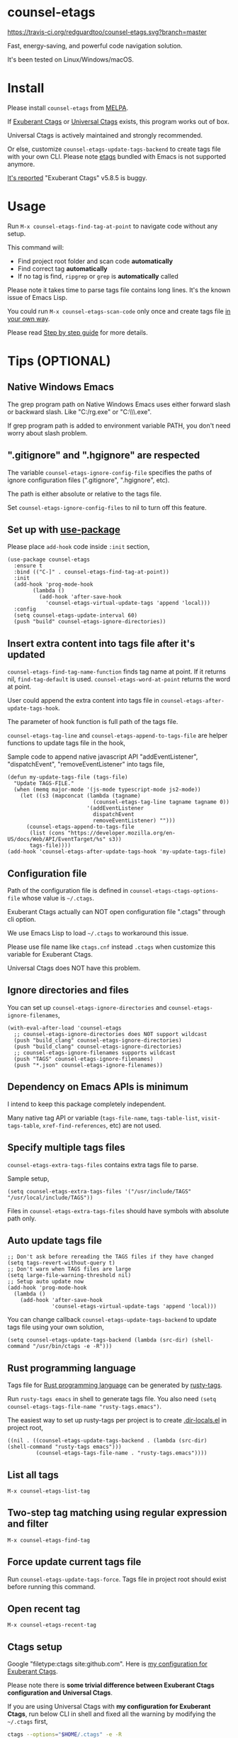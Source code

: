 * counsel-etags

[[https://travis-ci.org/redguardtoo/counsel-etags][https://travis-ci.org/redguardtoo/counsel-etags.svg?branch=master]]
[[http://melpa.org/#/counsel-etags][file:http://melpa.org/packages/counsel-etags-badge.svg]] [[http://stable.melpa.org/#/counsel-etags][file:http://stable.melpa.org/packages/counsel-etags-badge.svg]]

Fast, energy-saving, and powerful code navigation solution.

It's been tested on Linux/Windows/macOS.

[[file:demo.png]]
* Table of Content                                                              :noexport:TOC:
- [[#counsel-etags][counsel-etags]]
- [[#install][Install]]
- [[#usage][Usage]]
- [[#tips-optional][Tips (OPTIONAL)]]
  - [[#native-windows-emacs][Native Windows Emacs]]
  - [[#gitignore-and-hgignore-are-respected][".gitignore" and ".hgignore" are respected]]
  - [[#set-up-with-use-package][Set up with use-package]]
  - [[#insert-extra-content-into-tags-file-after-its-updated][Insert extra content into tags file after it's updated]]
  - [[#configuration-file][Configuration file]]
  - [[#ignore-directories-and-files][Ignore directories and files]]
  - [[#dependency-on-emacs-apis-is-minimum][Dependency on Emacs APIs is minimum]]
  - [[#specify-multiple-tags-files][Specify multiple tags files]]
  - [[#auto-update-tags-file][Auto update tags file]]
  - [[#rust-programming-language][Rust programming language]]
  - [[#list-all-tags][List all tags]]
  - [[#two-step-tag-matching-using-regular-expression-and-filter][Two-step tag matching using regular expression and filter]]
  - [[#force-update-current-tags-file][Force update current tags file]]
  - [[#open-recent-tag][Open recent tag]]
  - [[#ctags-setup][Ctags setup]]
  - [[#search-with-exclusion-patterns][Search with exclusion patterns]]
  - [[#grep-program][Grep program]]
  - [[#customize-grep-keyword][Customize grep keyword]]
  - [[#windows][Windows]]
  - [[#ctagsexuberant][~/.ctags.exuberant]]
  - [[#use-ctags-to-generate-imenu-items][Use Ctags to generate Imenu items]]
- [[#step-by-step-guide][Step by step guide]]
  - [[#step-1-a-toy-c-project][Step 1, a toy C project]]
  - [[#step-2-navigate-code][Step 2, navigate code]]
- [[#bug-report][Bug Report]]

* Install
Please install =counsel-etags= from [[https://melpa.org/#/counsel-etags][MELPA]].

If [[http://ctags.sourceforge.net/][Exuberant Ctags]] or [[https://ctags.io/][Universal Ctags]] exists, this program works out of box.

Universal Ctags is actively maintained and strongly recommended.

Or else, customize =counsel-etags-update-tags-backend= to create tags file with your own CLI. Please note [[https://www.gnu.org/software/emacs/manual/html_node/emacs/Create-Tags-Table.html#Create-Tags-Table][etags]] bundled with Emacs is not supported anymore.

[[https://github.com/redguardtoo/emacs.d/issues/697#issuecomment-394141015][It's reported]] "Exuberant Ctags" v5.8.5 is buggy.

* Usage
Run =M-x counsel-etags-find-tag-at-point= to navigate code without any setup.

This command will:
- Find project root folder and scan code *automatically*
- Find correct tag *automatically*
- If no tag is find, =ripgrep= or =grep= is *automatically* called

Please note it takes time to parse tags file contains long lines. It's the known issue of Emacs Lisp.

You could run =M-x counsel-etags-scan-code= only once and create tags file [[https://www.emacswiki.org/emacs/BuildTags][in your own way]].

Please read [[#step-by-step-guide][Step by step guide]] for more details.

* Tips (OPTIONAL)
** Native Windows Emacs
The grep program path on Native Windows Emacs uses either forward slash or backward slash. Like "C:/rg.exe" or "C:\\\\rg.exe".

If grep program path is added to environment variable PATH, you don't need worry about slash problem.
** ".gitignore" and ".hgignore" are respected
The variable =counsel-etags-ignore-config-file= specifies the paths of ignore configuration files (".gitignore", ".hgignore", etc).

The path is either absolute or relative to the tags file.

Set =counsel-etags-ignore-config-files= to nil to turn off this feature.
** Set up with [[https://github.com/jwiegley/use-package][use-package]]
Please place =add-hook= code inside =:init= section,
#+begin_src elisp
(use-package counsel-etags
  :ensure t
  :bind (("C-]" . counsel-etags-find-tag-at-point))
  :init
  (add-hook 'prog-mode-hook
        (lambda ()
          (add-hook 'after-save-hook
            'counsel-etags-virtual-update-tags 'append 'local)))
  :config
  (setq counsel-etags-update-interval 60)
  (push "build" counsel-etags-ignore-directories))
#+end_src
** Insert extra content into tags file after it's updated
=counsel-etags-find-tag-name-function= finds tag name at point. If it returns nil, =find-tag-default= is used. =counsel-etags-word-at-point= returns the word at point.

User could append the extra content into tags file in =counsel-etags-after-update-tags-hook=.

The parameter of hook function is full path of the tags file.

=counsel-etags-tag-line= and =counsel-etags-append-to-tags-file= are helper functions to update tags file in the hook,

Sample code to append native javascript API "addEventListener", "dispatchEvent", "removeEventListener" into tags file,
#+begin_src elisp
(defun my-update-tags-file (tags-file)
  "Update TAGS-FILE."
  (when (memq major-mode '(js-mode typescript-mode js2-mode))
    (let ((s3 (mapconcat (lambda (tagname)
                           (counsel-etags-tag-line tagname tagname 0))
                         '(addEventListener
                           dispatchEvent
                           removeEventListener) "")))
      (counsel-etags-append-to-tags-file
       (list (cons "https://developer.mozilla.org/en-US/docs/Web/API/EventTarget/%s" s3))
       tags-file))))
(add-hook 'counsel-etags-after-update-tags-hook 'my-update-tags-file)
#+end_src
** Configuration file
Path of the configuration file is defined in =counsel-etags-ctags-options-file= whose value is =~/.ctags=.

Exuberant Ctags actually can NOT open configuration file ".ctags" through cli option.

We use Emacs Lisp to load =~/.ctags= to workaround this issue.

Please use file name like =ctags.cnf= instead =.ctags= when customize this variable for Exuberant Ctags.

Universal Ctags does NOT have this problem.
** Ignore directories and files
You can set up =counsel-etags-ignore-directories= and =counsel-etags-ignore-filenames=,
#+begin_src elisp
(with-eval-after-load 'counsel-etags
  ;; counsel-etags-ignore-directories does NOT support wildcast
  (push "build_clang" counsel-etags-ignore-directories)
  (push "build_clang" counsel-etags-ignore-directories)
  ;; counsel-etags-ignore-filenames supports wildcast
  (push "TAGS" counsel-etags-ignore-filenames)
  (push "*.json" counsel-etags-ignore-filenames))
#+end_src
** Dependency on Emacs APIs is minimum
I intend to keep this package completely independent.

Many native tag API or variable (=tags-file-name=, =tags-table-list=, =visit-tags-table=, =xref-find-references=, etc) are not used.

** Specify multiple tags files
=counsel-etags-extra-tags-files= contains extra tags file to parse.

Sample setup,
#+begin_src elisp
(setq counsel-etags-extra-tags-files '("/usr/include/TAGS" "/usr/local/include/TAGS"))
#+end_src

Files in =counsel-etags-extra-tags-files= should have symbols with absolute path only.
** Auto update tags file
#+begin_src elisp
;; Don't ask before rereading the TAGS files if they have changed
(setq tags-revert-without-query t)
;; Don't warn when TAGS files are large
(setq large-file-warning-threshold nil)
;; Setup auto update now
(add-hook 'prog-mode-hook
  (lambda ()
    (add-hook 'after-save-hook
              'counsel-etags-virtual-update-tags 'append 'local)))
#+end_src
You can change callback =counsel-etags-update-tags-backend= to update tags file using your own solution,
#+begin_src elisp
(setq counsel-etags-update-tags-backend (lambda (src-dir) (shell-command "/usr/bin/ctags -e -R")))
#+end_src
** Rust programming language
Tags file for [[https://www.rust-lang.org/][Rust programming language]] can be generated by [[https://github.com/dan-t/rusty-tags][rusty-tags]].

Run =rusty-tags emacs= in shell to generate tags file. You also need =(setq counsel-etags-tags-file-name "rusty-tags.emacs")=.

The easiest way to set up rusty-tags per project is to create [[https://www.gnu.org/software/emacs/manual/html_node/emacs/Directory-Variables.html][.dir-locals.el]] in project root,
#+begin_src elisp
((nil . ((counsel-etags-update-tags-backend . (lambda (src-dir) (shell-command "rusty-tags emacs")))
         (counsel-etags-tags-file-name . "rusty-tags.emacs"))))
#+end_src
** List all tags
=M-x counsel-etags-list-tag=
** Two-step tag matching using regular expression and filter
=M-x counsel-etags-find-tag=
** Force update current tags file
Run =counsel-etags-update-tags-force=. Tags file in project root should exist before running this command.
** Open recent tag
=M-x counsel-etags-recent-tag=
** Ctags setup
Google "filetype:ctags site:github.com". Here is [[https://gist.github.com/redguardtoo/b12ddae3b8010a276e9b][my configuration for Exuberant Ctags]].

Please note there is *some trivial difference between Exuberant Ctags configuration and Universal Ctags*.

If you are using Universal Ctags with *my configuration for Exuberant Ctags*, run below CLI in shell and fixed all the warning by modifying the =~/.ctags= first,
#+begin_src sh
ctags --options="$HOME/.ctags" -e -R
#+end_src

You may need configure environment variable "HOME" on Windows because Ctags looks for "%HOME%/.ctags" by default.
** Search with exclusion patterns
All commands support exclusion patterns from [[https://github.com/abo-abo/swiper][ivy]].

You can filter the candidates with =keyword1 !keyword2 keyword3=. So only candidate containing =keyword1= but neither =keyword2= nor =keyword3= are displayed.

You can press =C-c C-o= or =M-x ivy-occur= to export candidates to a buffer.

In summary, all functionalities from [[https://github.com/abo-abo/swiper][ivy]] are supported.
** Grep program
If [[https://github.com/BurntSushi/ripgrep][ripgrep]] is installed, it's used as faster grep program. Or else we fallback to =grep=.

Use =M-x counsel-etags-grep= to grep in project root.

Set =counsel-etags-grep-extra-arguments= to add extra arguments for grep.

Use =M-x counsel-etags-grep-current-directory= to grep current directory.

Use =C-u num M-x counsel-etags-grep-current-directory= to grep NUM level up of current directory. If NUM is nil or 0, current directory is searched.

Grep result is sorted by string distance of current file path and candidate file path. The sorting is enabled in Emacs 27+.

You can set =counsel-etags-sort-grep-result-p= to =nil= to disable sorting.
** Customize grep keyword
Users could set =counsel-etags-convert-grep-keyword= to customize grep keyword.

For example, below setup enable =counsel-etags-grep= to search Chinese using [[https://github.com/cute-jumper/pinyinlib.el][pinyinlib]],
#+begin_src elisp
(unless (featurep 'pinyinlib) (require 'pinyinlib))
(setq counsel-etags-convert-grep-keyword
  (lambda (keyword)
    (if (and keyword (> (length keyword) 0))
        (pinyinlib-build-regexp-string keyword t)
      keyword)))
#+end_src

Or create a new grep command =my-grep-by-pinyin=,
#+begin_src elisp
(defun my-grep-by-pinyin ()
  (interactive)
  (unless (featurep 'pinyinlib) (require 'pinyinlib))
  (let* ((counsel-etags-convert-grep-keyword
          (lambda (keyword)
            (if (and keyword (> (length keyword) 0))
                (pinyinlib-build-regexp-string keyword t)
              keyword))))
    (counsel-etags-grep)))
#+end_src
** Windows
Installing Cygwin and its package Ctags on any driver is all you need to do. No extra setup is required.

But you could still set up =counsel-etags-find-program=, =counsel-etags-ctags-program=, and =counsel-etags-grep-program= to specify the command line program path.
** ~/.ctags.exuberant
If base configuration file "~/.ctags.exuberant" exists, it's used to generate "~/.ctags" automatically.

"~/.ctags.exuberant" is in Exuberant Ctags format, but the "~/.ctags" could be in Universal Ctags format if Universal Ctags is used.

You can customize =counsel-etags-ctags-options-base= to change the path of base configuration file.
** Use Ctags to generate Imenu items
Run =M-x counsel-etags-list-tag-in-current-file= to list tags in current file.

You can also use native imenu command with below setup,
#+begin_src elisp
(setq imenu-create-index-function 'counsel-etags-imenu-default-create-index-function)
#+end_src

Set =counsel-etags-imenu-excluded-names= to exclude imenu items by name.

Set =counsel-etags-imenu-excluded-types to exclude imenu items by type.

* Step by step guide
You need use Linux/Cygwin/MSYS2. It should be similar in macOS but I'm not sure whether the directory =/usr/include= exists.

** Step 1, a toy C project
Run below script in Bash shell to create a toy project.
#+begin_src bash
#!/bin/bash
mkdir -p ~/proj1 && cd ~/proj1
cat > .dir-locals.el <<EOF
((nil . ((counsel-etags-project-root . "$PWD")
         (counsel-etags-extra-tags-files . ("./include/TAGS")))))
EOF
cat > hello.c <<EOF
include <stdio.h>

void fn() {
}

int main() {
    printf('hello world');
    fn();
    return 0;
}
EOF
mkdir -p include && cd include && find /usr/include | ctags -e -L -
#+end_src

** Step 2, navigate code
Open =hello.c= in Emacs (say "YES" if Emacs ask any question), move focus over symbol "fn" or "printf", run =counsel-etags-find-tag-at-point=.
* Bug Report
Report bugs to [[https://github.com/redguardtoo/counsel-etags]].
